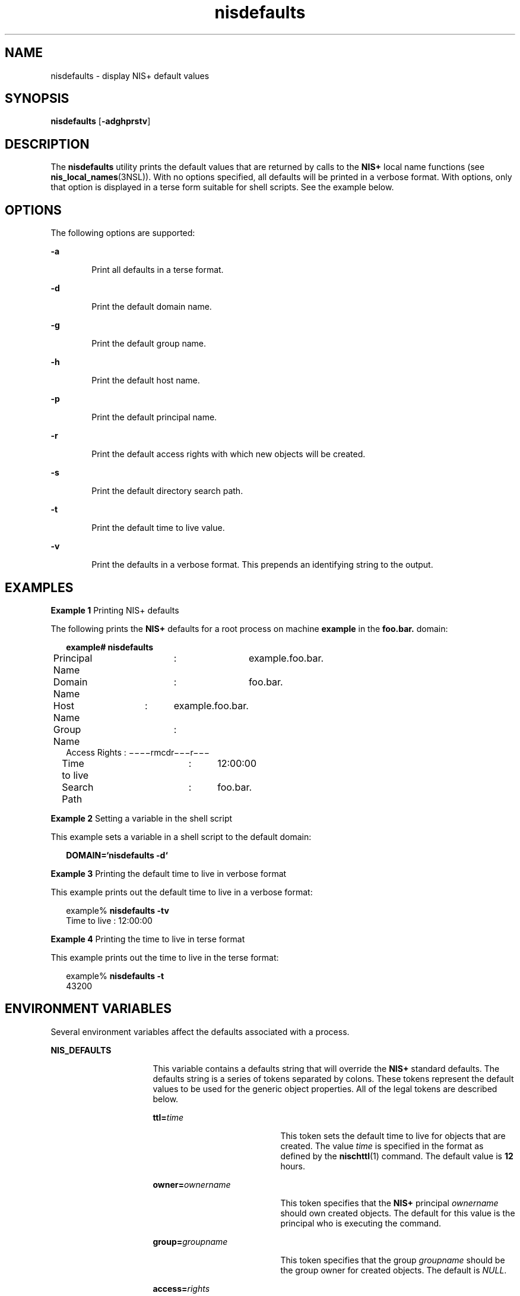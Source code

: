 '\" te
.\" Copyright (C) 2005, Sun Microsystems, Inc. All Rights Reserved
.\" Copyright (c) 2012-2013, J. Schilling
.\" Copyright (c) 2013, Andreas Roehler
.\" CDDL HEADER START
.\"
.\" The contents of this file are subject to the terms of the
.\" Common Development and Distribution License ("CDDL"), version 1.0.
.\" You may only use this file in accordance with the terms of version
.\" 1.0 of the CDDL.
.\"
.\" A full copy of the text of the CDDL should have accompanied this
.\" source.  A copy of the CDDL is also available via the Internet at
.\" http://www.opensource.org/licenses/cddl1.txt
.\"
.\" When distributing Covered Code, include this CDDL HEADER in each
.\" file and include the License file at usr/src/OPENSOLARIS.LICENSE.
.\" If applicable, add the following below this CDDL HEADER, with the
.\" fields enclosed by brackets "[]" replaced with your own identifying
.\" information: Portions Copyright [yyyy] [name of copyright owner]
.\"
.\" CDDL HEADER END
.TH nisdefaults 1 "2 Dec 2005" "SunOS 5.11" "User Commands"
.SH NAME
nisdefaults \- display NIS+ default values
.SH SYNOPSIS
.LP
.nf
\fBnisdefaults\fR [\fB-adghprstv\fR]
.fi

.SH DESCRIPTION
.sp
.LP
The
.B nisdefaults
utility prints the default values that are returned
by calls to the
.B NIS+
local name functions (see
.BR nis_local_names (3NSL)).
With no options specified, all defaults will
be printed in a verbose format. With options, only that option is displayed
in a terse form suitable for shell scripts. See the example below.
.SH OPTIONS
.sp
.LP
The following options are supported:
.sp
.ne 2
.mk
.na
.B -a
.ad
.RS 6n
.rt
Print all defaults in a terse format.
.RE

.sp
.ne 2
.mk
.na
.B -d
.ad
.RS 6n
.rt
Print the default domain name.
.RE

.sp
.ne 2
.mk
.na
.B -g
.ad
.RS 6n
.rt
Print the default group name.
.RE

.sp
.ne 2
.mk
.na
.B -h
.ad
.RS 6n
.rt
Print the default host name.
.RE

.sp
.ne 2
.mk
.na
.B -p
.ad
.RS 6n
.rt
Print the default principal name.
.RE

.sp
.ne 2
.mk
.na
.B -r
.ad
.RS 6n
.rt
Print the default access rights with which new objects will be created.
.RE

.sp
.ne 2
.mk
.na
.B -s
.ad
.RS 6n
.rt
Print the default directory search path.
.RE

.sp
.ne 2
.mk
.na
.B -t
.ad
.RS 6n
.rt
Print the default time to live value.
.RE

.sp
.ne 2
.mk
.na
.B -v
.ad
.RS 6n
.rt
Print the defaults in a verbose format. This prepends an identifying string
to the output.
.RE

.SH EXAMPLES
.LP
.B Example 1
Printing NIS+ defaults
.sp
.LP
The following prints the
.B NIS+
defaults for a root process on machine
.B example
in the
.B foo.bar.
domain:

.sp
.in +2
.nf
\fBexample# nisdefaults\fR
Principal Name	:	example.foo.bar.
Domain Name	:	foo.bar.
Host Name	:	example.foo.bar.
Group Name	:
Access Rights   :       \(mi\|\(mi\|\(mi\|\(mirmcdr\(mi\|\(mi\|\(mir\|\(mi\|\(mi\|\(mi
Time to live	:	12:00:00
Search Path	:	foo.bar.
.fi
.in -2
.sp

.LP
.B Example 2
Setting a variable in the shell script
.sp
.LP
This example sets a variable in a shell script to the default domain:

.sp
.in +2
.nf
\fBDOMAIN=`nisdefaults -d`\fR
.fi
.in -2
.sp

.LP
.B Example 3
Printing the default time to live in verbose format
.sp
.LP
This example prints out the default time to live in a verbose format:

.sp
.in +2
.nf
example% \fBnisdefaults -tv\fR
Time to live   :       12:00:00
.fi
.in -2
.sp

.LP
.B Example 4
Printing the time to live in terse format
.sp
.LP
This example prints out the time to live in the terse format:

.sp
.in +2
.nf
example% \fBnisdefaults -t\fR
43200
.fi
.in -2
.sp

.SH ENVIRONMENT VARIABLES
.sp
.LP
Several environment variables affect the defaults associated with a
process.
.sp
.ne 2
.mk
.na
.B NIS_DEFAULTS
.ad
.RS 16n
.rt
This variable contains a defaults string that will override the
.BR NIS+
standard defaults. The defaults string is a series of tokens separated by
colons. These tokens represent the default values to be used for the generic
object properties. All of the legal tokens are described below.
.sp
.ne 2
.mk
.na
.BI ttl= time
.ad
.RS 19n
.rt
This token sets the default time to live for objects that are created. The
value
.I time
is specified in the format as defined by the
.BR nischttl (1)
command. The default value is
.B 12
hours.
.RE

.sp
.ne 2
.mk
.na
.BI owner= ownername
.ad
.RS 19n
.rt
This token specifies that the
.B NIS+
principal
.I ownername
should
own created objects. The default for this value is the principal who is
executing the command.
.RE

.sp
.ne 2
.mk
.na
.BI group= groupname
.ad
.RS 19n
.rt
This token specifies that the group
.I groupname
should be the group
owner for created objects. The default is
.IR NULL .
.RE

.sp
.ne 2
.mk
.na
.BI access= rights
.ad
.RS 19n
.rt
This token specifies the set of access rights that are to be granted for
created objects. The value
.I rights
is specified in the format as
defined by the
.BR nischmod (1)
command. The default value is:
.BR \(mi\|\(mi\|\(mi\|\(mirmcdr\(mi\|\(mi\|\(mir\(mi\|\(mi\|\(mi \&.
.RE

.RE

.sp
.ne 2
.mk
.na
.B NIS_GROUP
.ad
.RS 16n
.rt
This variable contains the name of the local
.B NIS+
group. If the name
is not fully qualified, the default domain will be appended to it.
.RE

.sp
.ne 2
.mk
.na
.B NIS_PATH
.ad
.RS 16n
.rt
This variable overrides the default
.B NIS+
directory search path. It
contains an ordered list of directories separated by ':' (colon) characters.
The '$' (dollar sign) character is treated specially. Directory names that
end in '$' have the default domain appended to them, and a '$' by itself is
replaced by the list of directories between the default domain and the
global root that are at least two levels deep. The default
.B NIS+
directory search path is '$'.
.sp
Refer to the
.B "Name Expansion"
subsection in
.BR NIS+ (1)
for more
details.
.RE

.SH ATTRIBUTES
.sp
.LP
See
.BR attributes (5)
for descriptions of the following attributes:
.sp

.sp
.TS
tab() box;
cw(2.75i) |cw(2.75i)
lw(2.75i) |lw(2.75i)
.
ATTRIBUTE TYPEATTRIBUTE VALUE
_
AvailabilitySUNWnisu
.TE

.SH SEE ALSO
.sp
.LP
.BR nischmod (1),
.BR nischttl (1),
.BR NIS+ (1),
.BR nis_local_names (3NSL),
.BR attributes (5)
.SH NOTES
.sp
.LP
NIS+ might not be supported in future releases of the Solaris operating
system. Tools to aid the migration from NIS+ to LDAP are available in the
current Solaris release. For more information, visit
http://www.sun.com/directory/nisplus/transition.html.
